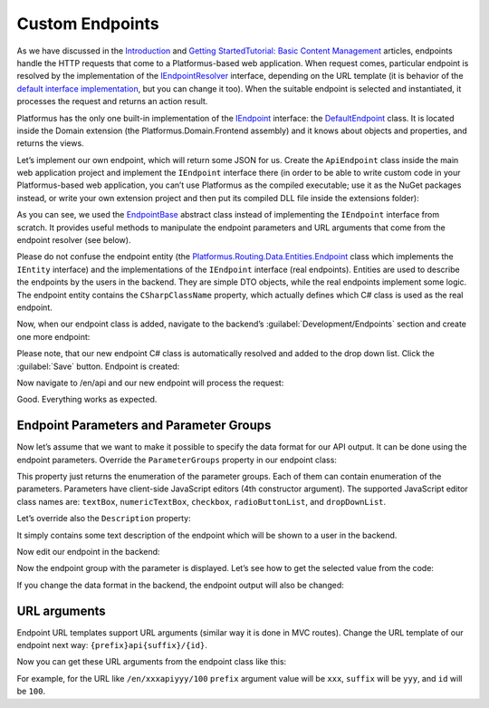 ﻿Custom Endpoints
================

As we have discussed in the `Introduction <https://docs.platformus.net/en/latest/introduction/index.html>`_ and
`Getting Started\Tutorial: Basic Content Management <https://docs.platformus.net/en/latest/getting_started/tutorial_basic_content_management.html>`_ articles,
endpoints handle the HTTP requests that come to a Platformus-based web application. When request comes, particular endpoint is resolved by the implementation of the
`IEndpointResolver <https://github.com/Platformus/Platformus/blob/master/src/Platformus.Routing/EndpointResolvers/IEndpointResolver.cs#L10>`_ interface,
depending on the URL template (it is behavior of the
`default interface implementation <https://github.com/Platformus/Platformus/blob/master/src/Platformus.Routing/EndpointResolvers/DefaultEndpointResolver.cs#L13>`_,
but you can change it too). When the suitable endpoint is selected and instantiated, it processes the request and returns an action result.

Platformus has the only one built-in implementation of the
`IEndpoint <https://github.com/Platformus/Platformus/blob/master/src/Platformus.Routing/Endpoints/IEndpoint.cs#L11>`_ interface:
the `DefaultEndpoint <https://github.com/Platformus/Platformus/blob/master/src/Platformus.Domain.Frontend/Endpoints/DefaultEndpoint.cs#L15>`_ class.
It is located inside the Domain extension (the Platformus.Domain.Frontend assembly) and it knows about objects and properties, and returns the views.

Let’s implement our own endpoint, which will return some JSON for us. Create the ``ApiEndpoint`` class inside the main web application project
and implement the ``IEndpoint`` interface there (in order to be able to write custom code in your Platformus-based web application, you can’t use Platformus
as the compiled executable; use it as the NuGet packages instead, or write your own extension project and then put its compiled DLL file inside the extensions folder):

.. code-block:: cs
    :emphasize-lines: 5

    public class ApiEndpoint : EndpointBase
    {
      protected override IActionResult GetActionResult(IRequestHandler requestHandler, Endpoint endpoint, IEnumerable<KeyValuePair<string, string>> arguments)
      {
        return (requestHandler as Controller).Json(new { x = 10, y = true });
      }
    }

As you can see, we used the `EndpointBase <https://github.com/Platformus/Platformus/blob/master/src/Platformus.Routing/Endpoints/EndpointBase.cs#L12>`_
abstract class instead of implementing the ``IEndpoint`` interface from scratch. It provides useful methods to manipulate the endpoint parameters and URL arguments
that come from the endpoint resolver (see below).

Please do not confuse the endpoint entity
(the `Platformus.Routing.Data.Entities.Endpoint <https://github.com/Platformus/Platformus/blob/master/src/Platformus.Routing.Data.Entities/Endpoint.cs#L12>`_ class
which implements the ``IEntity`` interface) and the implementations of the ``IEndpoint`` interface (real endpoints). Entities are used to describe the endpoints
by the users in the backend. They are simple DTO objects, while the real endpoints implement some logic. The endpoint entity contains the ``CSharpClassName`` property,
which actually defines which C# class is used as the real endpoint.

Now, when our endpoint class is added, navigate to the backend’s :guilabel:`Development/Endpoints` section and create one more endpoint:

.. image:: /images/advanced/custom_endpoints/1.png

Please note, that our new endpoint C# class is automatically resolved and added to the drop down list. Click the :guilabel:`Save` button. Endpoint is created:

.. image:: /images/advanced/custom_endpoints/2.png

Now navigate to /en/api and our new endpoint will process the request:

.. image:: /images/advanced/custom_endpoints/3.png

Good. Everything works as expected.

Endpoint Parameters and Parameter Groups
----------------------------------------

Now let’s assume that we want to make it possible to specify the data format for our API output.
It can be done using the endpoint parameters. Override the ``ParameterGroups`` property in our endpoint class:

.. code-block:: cs
    :emphasize-lines: 1

    public override IEnumerable<EndpointParameterGroup> ParameterGroups => new EndpointParameterGroup[]
    {
      new EndpointParameterGroup(
        "Output",
        new EndpointParameter("DataFormat", "Data format", new Option[] { new Option("JSON"), new Option("XML") }, "radioButtonList", null, true)
      )
    };

This property just returns the enumeration of the parameter groups. Each of them can contain enumeration of the parameters.
Parameters have client-side JavaScript editors (4th constructor argument).  The supported JavaScript editor class names are:
``textBox``, ``numericTextBox``, ``checkbox``, ``radioButtonList``, and ``dropDownList``.

Let’s override also the ``Description`` property:

.. code-block:: cs
    :emphasize-lines: 1

    public override string Description => "Returns data using the specified data format.";

It simply contains some text description of the endpoint which will be shown to a user in the backend.

Now edit our endpoint in the backend:

.. image:: /images/advanced/custom_endpoints/4.png

Now the endpoint group with the parameter is displayed. Let’s see how to get the selected value from the code:

.. code-block:: cs
    :emphasize-lines: 3

    protected override IActionResult GetActionResult(IRequestHandler requestHandler, Endpoint endpoint, IEnumerable<KeyValuePair<string, string>> arguments)
    {
      if (this.GetStringParameterValue("DataFormat") == "JSON")
        return (requestHandler as Controller).Json(new { x = 10, y = true });

      return (requestHandler as Controller).Content("<x>10</x><y>true</y>");
    }

If you change the data format in the backend, the endpoint output will also be changed:

.. image:: /images/advanced/custom_endpoints/5.png

URL arguments
-------------

Endpoint URL templates support URL arguments (similar way it is done in MVC routes). Change the URL template of our endpoint next way:
``{prefix}api{suffix}/{id}``.

Now you can get these URL arguments from the endpoint class like this:

.. code-block:: cs
    :emphasize-lines: 1

    string prefix = arguments.FirstOrDefault(a => a.Key == "prefix").Value;

For example, for the URL like ``/en/xxxapiyyy/100`` ``prefix`` argument value will be ``xxx``, ``suffix`` will be ``yyy``,
and ``id`` will be ``100``.
